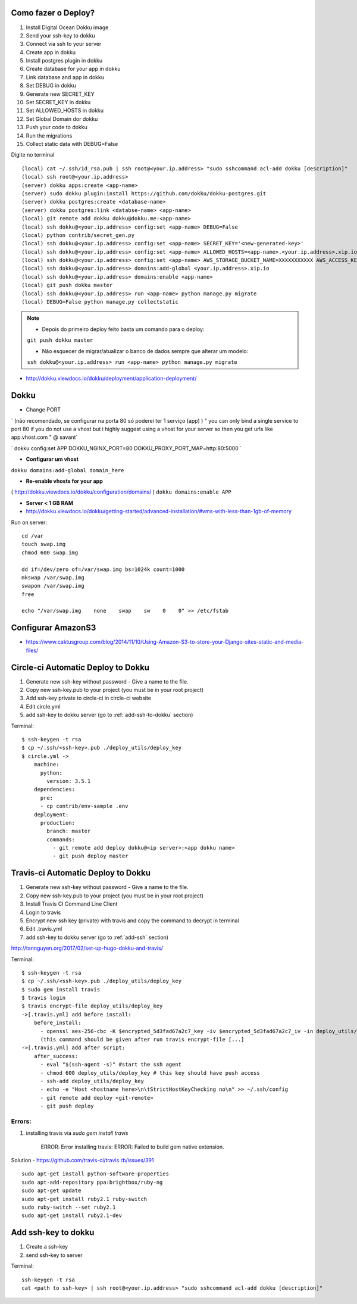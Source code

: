 
Como fazer o Deploy?
---------------------------

1. Install Digital Ocean Dokku image
2. Send your ssh-key to dokku
3. Connect via ssh to your server
4. Create app in dokku
5. Install postgres plugin in dokku
6. Create database for your app in dokku
7. Link database and app in dokku
8. Set DEBUG in dokku
9. Generate new SECRET_KEY
10. Set SECRET_KEY in dokku
11. Set ALLOWED_HOSTS in dokku
12. Set Global Domain dor dokku
13. Push your code to dokku
14. Run the migrations
15. Collect static data with DEBUG=False

Digite no terminal ::

    (local) cat ~/.ssh/id_rsa.pub | ssh root@<your.ip.address> "sudo sshcommand acl-add dokku [description]"
    (local) ssh root@<your.ip.address>
    (server) dokku apps:create <app-name>
    (server) sudo dokku plugin:install https://github.com/dokku/dokku-postgres.git
    (server) dokku postgres:create <database-name>
    (server) dokku postgres:link <databse-name> <app-name>
    (local) git remote add dokku dokku@dokku.me:<app-name>
    (local) ssh dokku@<your.ip.address> config:set <app-name> DEBUG=False
    (local) python contrib/secret_gen.py
    (local) ssh dokku@<your.ip.address> config:set <app-name> SECRET_KEY='<new-generated-key>'
    (local) ssh dokku@<your.ip.address> config:set <app-name> ALLOWED_HOSTS=<app-name>.<your.ip.address>.xip.io
    (local) ssh dokku@<your.ip.address> config:set <app-name> AWS_STORAGE_BUCKET_NAME=XXXXXXXXXXX AWS_ACCESS_KEY_ID=XXXXXXXXXXX AWS_SECRET_ACCESS_KEY=XXXXXXXXXXX
    (local) ssh dokku@<your.ip.address> domains:add-global <your.ip.address>.xip.io
    (local) ssh dokku@<your.ip.address> domains:enable <app-name>
    (local) git push dokku master
    (local) ssh dokku@<your.ip.address> run <app-name> python manage.py migrate
    (local) DEBUG=False python manage.py collectstatic


.. note:: * Depois do primeiro deploy feito basta um comando para o deploy:
            ``git push dokku master``

            * Não esquecer de migrar/atualizar o banco de dados sempre que alterar um modelo:
            ``ssh dokku@<your.ip.address> run <app-name> python manage.py migrate``

* http://dokku.viewdocs.io/dokku/deployment/application-deployment/

Dokku
-----

* Change PORT
`
(não recomendado, se configurar na porta 80 só poderei ter 1 serviço (app) )
" you can only bind a single service to port 80 if you do not use a vhost
but i highly suggest using a vhost for your server
so then you get urls like
app.vhost.com " @ savant`

`
dokku config:set APP DOKKU_NGINX_PORT=80 DOKKU_PROXY_PORT_MAP=http:80:5000
`

* **Configurar um vhost**
``dokku domains:add-global domain_here``

* **Re-enable vhosts for your app**
( http://dokku.viewdocs.io/dokku/configuration/domains/ )
``dokku domains:enable APP``

* **Server < 1 GB RAM**
* http://dokku.viewdocs.io/dokku/getting-started/advanced-installation/#vms-with-less-than-1gb-of-memory

Run on server::

    cd /var
    touch swap.img
    chmod 600 swap.img

    dd if=/dev/zero of=/var/swap.img bs=1024k count=1000
    mkswap /var/swap.img
    swapon /var/swap.img
    free

    echo "/var/swap.img    none    swap    sw    0    0" >> /etc/fstab

Configurar AmazonS3
-------------------

* https://www.caktusgroup.com/blog/2014/11/10/Using-Amazon-S3-to-store-your-Django-sites-static-and-media-files/


Circle-ci Automatic Deploy to Dokku
-----------------------------------


1. Generate new ssh-key without password - Give a name to the file.
2. Copy new ssh-key.pub to your project (you must be in your root project)
3. Add ssh-key private to circle-ci in circle-ci website
4. Edit circle.yml
5. add ssh-key to dokku server (go to :ref:`add-ssh-to-dokku` section)


Terminal::

    $ ssh-keygen -t rsa
    $ cp ~/.ssh/<ssh-key>.pub ./deploy_utils/deploy_key
    $ circle.yml ->
        machine:
          python:
            version: 3.5.1
        dependencies:
          pre:
          - cp contrib/env-sample .env
        deployment:
          production:
            branch: master
            commands:
              - git remote add deploy dokku@<ip server>:<app dokku name>
              - git push deploy master



Travis-ci Automatic Deploy to Dokku
-----------------------------------


1. Generate new ssh-key without password - Give a name to the file.
2. Copy new ssh-key.pub to your project (you must be in your root project)
3. Install Travis CI Command Line Client
4. Login to travis
5. Encrypt new ssh key (private) with travis and copy the command to decrypt in terminal
6. Edit .travis.yml
7. add ssh-key to dokku server (go to :ref:`add-ssh` section)

http://tannguyen.org/2017/02/set-up-hugo-dokku-and-travis/

Terminal::

    $ ssh-keygen -t rsa
    $ cp ~/.ssh/<ssh-key>.pub ./deploy_utils/deploy_key
    $ sudo gem install travis
    $ travis login
    $ travis encrypt-file deploy_utils/deploy_key
    ->[.travis.yml] add before install:
        before_install:
          - openssl aes-256-cbc -K $encrypted_5d3fad67a2c7_key -iv $encrypted_5d3fad67a2c7_iv -in deploy_utils/deploy_key.enc -out deploy_utils/deploy_key -d
          (this command should be given after run travis encrypt-file [...]
    ->[.travis.yml] add after script:
        after_success:
          - eval "$(ssh-agent -s)" #start the ssh agent
          - chmod 600 deploy_utils/deploy_key # this key should have push access
          - ssh-add deploy_utils/deploy_key
          - echo -e "Host <hostname here>\n\tStrictHostKeyChecking no\n" >> ~/.ssh/config
          - git remote add deploy <git-remote>
          - git push deploy


Errors:
~~~~~~
1. installing travis via `sudo gem install travis`

    ERROR:  Error installing travis:
    ERROR: Failed to build gem native extension.

Solution
- https://github.com/travis-ci/travis.rb/issues/391 ::

 sudo apt-get install python-software-properties
 sudo apt-add-repository ppa:brightbox/ruby-ng
 sudo apt-get update
 sudo apt-get install ruby2.1 ruby-switch
 sudo ruby-switch --set ruby2.1
 sudo apt-get install ruby2.1-dev


Add ssh-key to dokku
--------------------

1. Create a ssh-key
2. send ssh-key to server

Terminal::

    ssh-keygen -t rsa
    cat <path to ssh-key> | ssh root@<your.ip.address> "sudo sshcommand acl-add dokku [description]"
